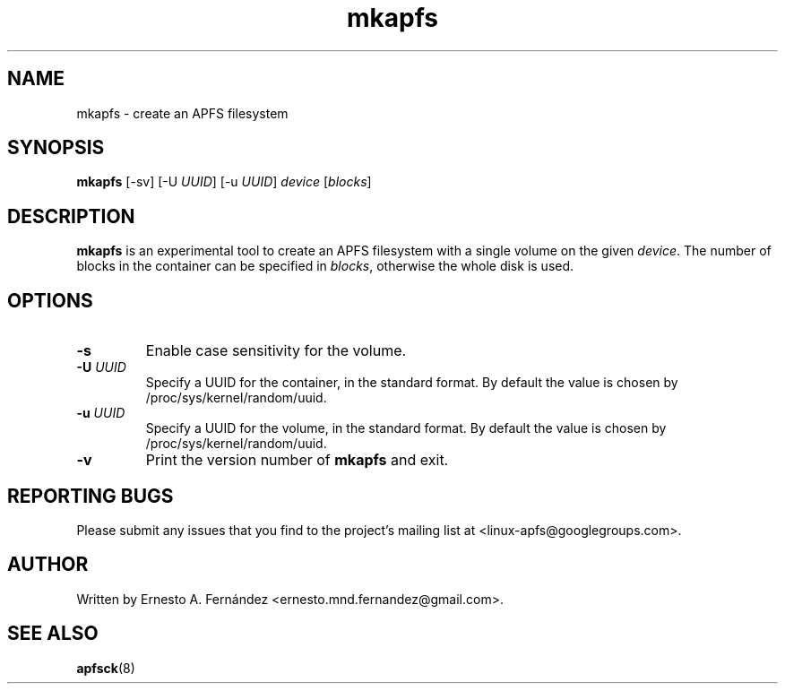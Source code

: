 .\" mkapfs.8 - manpage for mkapfs
.\"
.\" Copyright (C) 2019 Ernesto A. Fernández <ernesto.mnd.fernandez@gmail.com>
.\"
.TH mkapfs 8 "May 2019" "apfsprogs 0.1"
.SH NAME
mkapfs \- create an APFS filesystem
.SH SYNOPSIS
.B mkapfs
[\-sv]
[\-U
.IR UUID ]
[\-u
.IR UUID ]
.I device
.RI [ blocks ]
.SH DESCRIPTION
.B mkapfs
is an experimental tool to create an APFS filesystem with a single volume on
the given
.IR device .
The number of blocks in the container can be specified in
.IR blocks ,
otherwise the whole disk is used.
.SH OPTIONS
.TP
.B \-s
Enable case sensitivity for the volume.
.TP
.BI \-U " UUID"
Specify a UUID for the container, in the standard format. By default the value
is chosen by /proc/sys/kernel/random/uuid.
.TP
.BI \-u " UUID"
Specify a UUID for the volume, in the standard format. By default the value
is chosen by /proc/sys/kernel/random/uuid.
.TP
.B \-v
Print the version number of
.B mkapfs
and exit.
.SH REPORTING BUGS
Please submit any issues that you find to the project's mailing list at
<linux-apfs@googlegroups.com>.
.SH AUTHOR
Written by Ernesto A. Fernández <ernesto.mnd.fernandez@gmail.com>.
.SH SEE ALSO
.BR apfsck (8)
